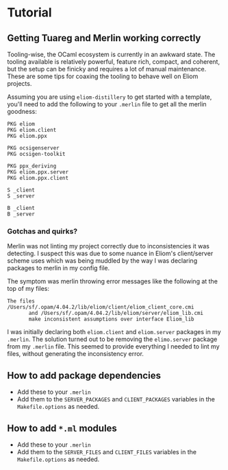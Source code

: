 * Tutorial
** Getting Tuareg and Merlin working correctly

   Tooling-wise, the OCaml ecosystem is currently in an awkward state. The
   tooling available is relatively powerful, feature rich, compact, and
   coherent, but the setup can be finicky and requires a lot of manual
   maintenance. These are some tips for coaxing the tooling to behave well on
   Eliom projects.

   Assuming you are using ~eliom-distillery~ to get started with a template,
   you'll need to add the following to your ~.merlin~ file to get all the merlin
   goodness:

   #+BEGIN_SRC merlin
   PKG eliom
   PKG eliom.client
   PKG eliom.ppx

   PKG ocsigenserver
   PKG ocsigen-toolkit

   PKG ppx_deriving
   PKG eliom.ppx.server
   PKG eliom.ppx.client

   S _client
   S _server

   B _client
   B _server
   #+END_SRC

*** Gotchas and quirks?

    Merlin was not linting my project correctly due to inconsistencies it was
    detecting. I suspect this was due to some nuance in Eliom's client/server
    scheme uses which was being muddled by the way I was declaring packages to
    merlin in my config file.

    The symptom was merlin throwing error messages like the following at the top
    of my files:

    #+BEGIN_SRC
    The files /Users/sf/.opam/4.04.2/lib/eliom/client/eliom_client_core.cmi
           and /Users/sf/.opam/4.04.2/lib/eliom/server/eliom_lib.cmi
           make inconsistent assumptions over interface Eliom_lib
    #+END_SRC

    I was initially declaring both ~eliom.client~ and ~eliom.server~ packages in
    my ~.merlin~. The solution turned out to be removing the ~elimo.server~
    package from my ~.merlin~ file. This seemed to provide everything I needed
    to lint my files, without generating the inconsistency error.

** How to add package dependencies
   - Add these to your ~.merlin~
   - Add them to the ~SERVER_PACKAGES~ and ~CLIENT_PACKAGES~ variables in the
     ~Makefile.options~ as needed.
** How to add ~*.ml~ modules
   - Add these to your ~.merlin~
   - Add them to the ~SERVER_FILES~ and ~CLIENT_FILES~ variables in the
     ~Makefile.options~ as needed.


